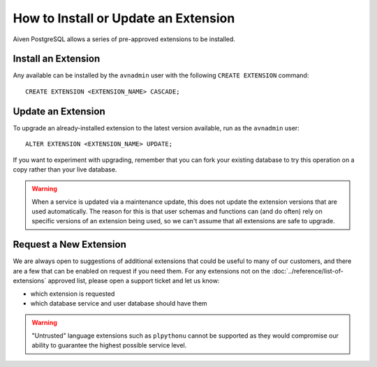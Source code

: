 How to Install or Update an Extension
=====================================

Aiven PostgreSQL allows a series of pre-approved extensions to be installed.

Install an Extension
--------------------

Any available can be installed by the ``avnadmin`` user with the following ``CREATE EXTENSION`` command::

  CREATE EXTENSION <EXTENSION_NAME> CASCADE;


Update an Extension
-------------------

To upgrade an already-installed extension to the latest version available, run as the ``avnadmin`` user::

  ALTER EXTENSION <EXTENSION_NAME> UPDATE;

If you want to experiment with upgrading, remember that you can fork your existing database to try this operation on a copy rather than your live database.

.. warning:: When a service is updated via a maintenance update, this does not update the extension versions that are used automatically. The reason for this is that user schemas and functions can (and do often) rely on specific versions of an extension being used, so we can't assume that all extensions are safe to upgrade.

Request a New Extension
-----------------------

We are always open to suggestions of additional extensions that could be useful to many of our customers, and there are a few that can be enabled on request if you need them. For any extensions not on the :doc:`../reference/list-of-extensions` approved list, please open a support ticket and let us know:

* which extension is requested
* which database service and user database should have them

.. warning::
    "Untrusted" language extensions such as ``plpythonu`` cannot be supported as they would compromise our ability to guarantee the highest possible service level.

